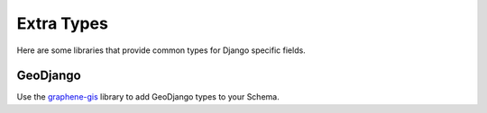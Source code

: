 Extra Types
===========

Here are some libraries that provide common types for Django specific fields.


GeoDjango
---------

Use the graphene-gis_ library to add GeoDjango types to your Schema.

.. _graphene-gis: https://github.com/EverWinter23/graphene-gis
